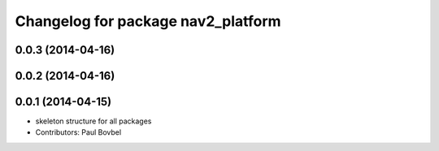 ^^^^^^^^^^^^^^^^^^^^^^^^^^^^^^^^^^^
Changelog for package nav2_platform
^^^^^^^^^^^^^^^^^^^^^^^^^^^^^^^^^^^

0.0.3 (2014-04-16)
------------------

0.0.2 (2014-04-16)
------------------

0.0.1 (2014-04-15)
------------------
* skeleton structure for all packages
* Contributors: Paul Bovbel